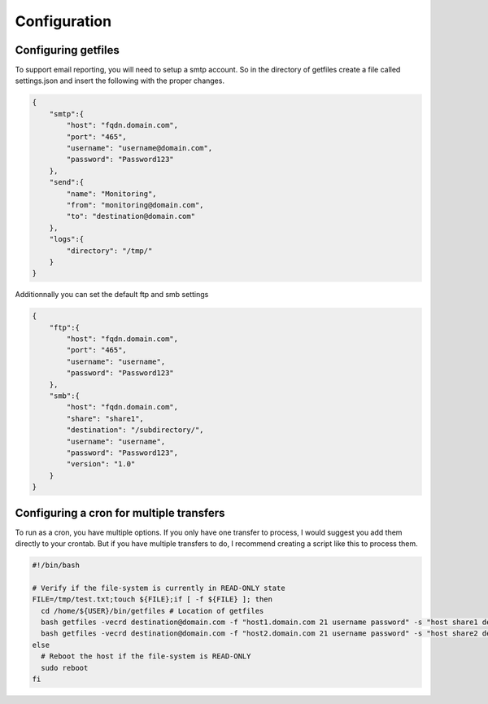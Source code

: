Configuration
=============

Configuring getfiles
--------------------
To support email reporting, you will need to setup a smtp account. So in the directory of getfiles create a file called settings.json and insert the following with the proper changes.

.. code-block:: JSON

   {
       "smtp":{
           "host": "fqdn.domain.com",
           "port": "465",
           "username": "username@domain.com",
           "password": "Password123"
       },
       "send":{
           "name": "Monitoring",
           "from": "monitoring@domain.com",
           "to": "destination@domain.com"
       },
       "logs":{
           "directory": "/tmp/"
       }
   }

Additionnally you can set the default ftp and smb settings

.. code-block:: JSON

   {
       "ftp":{
           "host": "fqdn.domain.com",
           "port": "465",
           "username": "username",
           "password": "Password123"
       },
       "smb":{
           "host": "fqdn.domain.com",
           "share": "share1",
           "destination": "/subdirectory/",
           "username": "username",
           "password": "Password123",
           "version": "1.0"
       }
   }

Configuring a cron for multiple transfers
-----------------------------------------
To run as a cron, you have multiple options. If you only have one transfer to process, I would suggest you add them directly to your crontab. But if you have multiple transfers to do, I recommend creating a script like this to process them.

.. code-block:: bash

   #!/bin/bash

   # Verify if the file-system is currently in READ-ONLY state
   FILE=/tmp/test.txt;touch ${FILE};if [ -f ${FILE} ]; then
     cd /home/${USER}/bin/getfiles # Location of getfiles
     bash getfiles -vecrd destination@domain.com -f "host1.domain.com 21 username password" -s "host share1 destination username password"
     bash getfiles -vecrd destination@domain.com -f "host2.domain.com 21 username password" -s "host share2 destination username password"
   else
     # Reboot the host if the file-system is READ-ONLY
     sudo reboot
   fi
